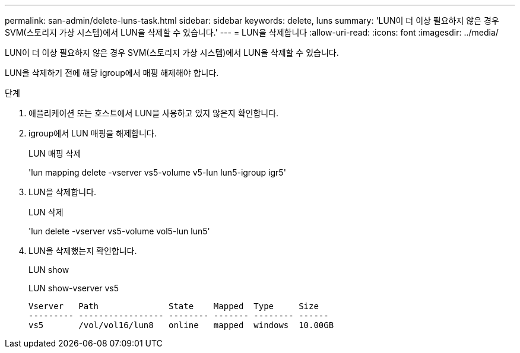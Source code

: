 ---
permalink: san-admin/delete-luns-task.html 
sidebar: sidebar 
keywords: delete, luns 
summary: 'LUN이 더 이상 필요하지 않은 경우 SVM(스토리지 가상 시스템)에서 LUN을 삭제할 수 있습니다.' 
---
= LUN을 삭제합니다
:allow-uri-read: 
:icons: font
:imagesdir: ../media/


[role="lead"]
LUN이 더 이상 필요하지 않은 경우 SVM(스토리지 가상 시스템)에서 LUN을 삭제할 수 있습니다.

LUN을 삭제하기 전에 해당 igroup에서 매핑 해제해야 합니다.

.단계
. 애플리케이션 또는 호스트에서 LUN을 사용하고 있지 않은지 확인합니다.
. igroup에서 LUN 매핑을 해제합니다.
+
LUN 매핑 삭제

+
'lun mapping delete -vserver vs5-volume v5-lun lun5-igroup igr5'

. LUN을 삭제합니다.
+
LUN 삭제

+
'lun delete -vserver vs5-volume vol5-lun lun5'

. LUN을 삭제했는지 확인합니다.
+
LUN show

+
LUN show-vserver vs5

+
[listing]
----
Vserver   Path              State    Mapped  Type     Size
--------- ----------------- -------- ------- -------- ------
vs5       /vol/vol16/lun8   online   mapped  windows  10.00GB
----

